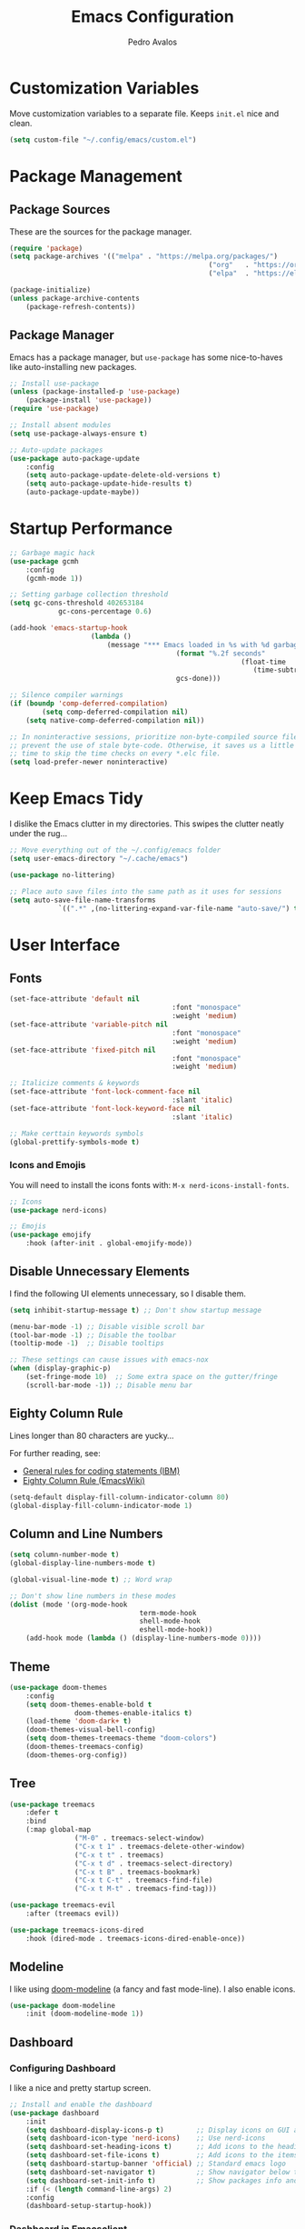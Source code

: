 #+TITLE: Emacs Configuration
#+AUTHOR: Pedro Avalos
#+DESCRIPTION: My literate Emacs configuration

* Customization Variables

Move customization variables to a separate file. Keeps ~init.el~ nice and clean.

#+BEGIN_SRC emacs-lisp
	(setq custom-file "~/.config/emacs/custom.el")
#+END_SRC

* Package Management

** Package Sources

These are the sources for the package manager.

#+BEGIN_SRC emacs-lisp
	(require 'package)
	(setq package-archives '(("melpa" . "https://melpa.org/packages/")
													 ("org"   . "https://orgmode.org/elpa/")
													 ("elpa"  . "https://elpa.gnu.org/packages/")))

	(package-initialize)
	(unless package-archive-contents
		(package-refresh-contents))
#+END_SRC

** Package Manager

Emacs has a package manager, but ~use-package~ has some nice-to-haves like
auto-installing new packages.

#+BEGIN_SRC emacs-lisp
	;; Install use-package
	(unless (package-installed-p 'use-package)
		(package-install 'use-package))
	(require 'use-package)

	;; Install absent modules
	(setq use-package-always-ensure t)

	;; Auto-update packages
	(use-package auto-package-update
		:config
		(setq auto-package-update-delete-old-versions t)
		(setq auto-package-update-hide-results t)
		(auto-package-update-maybe))
#+END_SRC

* Startup Performance

#+BEGIN_SRC emacs-lisp
	;; Garbage magic hack
	(use-package gcmh
		:config
		(gcmh-mode 1))

	;; Setting garbage collection threshold
	(setq gc-cons-threshold 402653184
				gc-cons-percentage 0.6)

	(add-hook 'emacs-startup-hook
						(lambda ()
							(message "*** Emacs loaded in %s with %d garbage collections."
											 (format "%.2f seconds"
															 (float-time
																(time-subtract after-init-time before-init-time)))
											 gcs-done)))

	;; Silence compiler warnings
	(if (boundp 'comp-deferred-compilation)
			(setq comp-deferred-compilation nil)
		(setq native-comp-deferred-compilation nil))

	;; In noninteractive sessions, prioritize non-byte-compiled source files to
	;; prevent the use of stale byte-code. Otherwise, it saves us a little IO
	;; time to skip the time checks on every *.elc file.
	(setq load-prefer-newer noninteractive)
#+END_SRC


* Keep Emacs Tidy

I dislike the Emacs clutter in my directories. This swipes the clutter neatly
under the rug...

#+BEGIN_SRC emacs-lisp
	;; Move everything out of the ~/.config/emacs folder
	(setq user-emacs-directory "~/.cache/emacs")

	(use-package no-littering)

	;; Place auto save files into the same path as it uses for sessions
	(setq auto-save-file-name-transforms
				`((".*" ,(no-littering-expand-var-file-name "auto-save/") t)))
#+END_SRC

* User Interface

** Fonts

#+BEGIN_SRC emacs-lisp
	(set-face-attribute 'default nil
											:font "monospace"
											:weight 'medium)
	(set-face-attribute 'variable-pitch nil
											:font "monospace"
											:weight 'medium)
	(set-face-attribute 'fixed-pitch nil
											:font "monospace"
											:weight 'medium)

	;; Italicize comments & keywords
	(set-face-attribute 'font-lock-comment-face nil
											:slant 'italic)
	(set-face-attribute 'font-lock-keyword-face nil
											:slant 'italic)

	;; Make certtain keywords symbols
	(global-prettify-symbols-mode t)
#+END_SRC

*** Icons and Emojis

You will need to install the icons fonts with: ~M-x nerd-icons-install-fonts~.

#+BEGIN_SrC emacs-lisp
	;; Icons
	(use-package nerd-icons)

	;; Emojis
	(use-package emojify
		:hook (after-init . global-emojify-mode))
#+END_SRC

** Disable Unnecessary Elements

I find the following UI elements unnecessary, so I disable them.

#+BEGIN_SRC emacs-lisp
	(setq inhibit-startup-message t) ;; Don't show startup message

	(menu-bar-mode -1) ;; Disable visible scroll bar
	(tool-bar-mode -1) ;; Disable the toolbar
	(tooltip-mode -1)  ;; Disable tooltips

	;; These settings can cause issues with emacs-nox
	(when (display-graphic-p)
		(set-fringe-mode 10)  ;; Some extra space on the gutter/fringe
		(scroll-bar-mode -1)) ;; Disable menu bar
#+END_SRC

** Eighty Column Rule

Lines longer than 80 characters are yucky...

For further reading, see:

+ [[https://www.ibm.com/docs/en/zos/2.3.0?topic=statements-general-rules-coding][General rules for coding statements (IBM)]]
+ [[https://www.emacswiki.org/emacs/EightyColumnRule][Eighty Column Rule (EmacsWiki)]]

#+BEGIN_SRC emacs-lisp
	(setq-default display-fill-column-indicator-column 80)
	(global-display-fill-column-indicator-mode 1)
#+END_SRC

** Column and Line Numbers

#+BEGIN_SRC emacs-lisp
	(setq column-number-mode t)
	(global-display-line-numbers-mode t)

	(global-visual-line-mode t) ;; Word wrap

	;; Don't show line numbers in these modes
	(dolist (mode '(org-mode-hook
									term-mode-hook
									shell-mode-hook
									eshell-mode-hook))
		(add-hook mode (lambda () (display-line-numbers-mode 0))))
#+END_SRC

** Theme

#+BEGIN_SRC emacs-lisp
	(use-package doom-themes
		:config
		(setq doom-themes-enable-bold t
					doom-themes-enable-italics t)
		(load-theme 'doom-dark+ t)
		(doom-themes-visual-bell-config)
		(setq doom-themes-treemacs-theme "doom-colors")
		(doom-themes-treemacs-config)
		(doom-themes-org-config))
#+END_SRC

** Tree

#+BEGIN_SRC emacs-lisp
	(use-package treemacs
		:defer t
		:bind
		(:map global-map
					("M-0" . treemacs-select-window)
					("C-x t 1" . treemacs-delete-other-window)
					("C-x t t" . treemacs)
					("C-x t d" . treemacs-select-directory)
					("C-x t B" . treemacs-bookmark)
					("C-x t C-t" . treemacs-find-file)
					("C-x t M-t" . treemacs-find-tag)))

	(use-package treemacs-evil
		:after (treemacs evil))

	(use-package treemacs-icons-dired
		:hook (dired-mode . treemacs-icons-dired-enable-once))
#+END_SRC

** Modeline

I like using [[https://github.com/seagle0128/doom-modeline][doom-modeline]] (a fancy and fast mode-line). I also enable icons.

#+BEGIN_SRC emacs-lisp
	(use-package doom-modeline
		:init (doom-modeline-mode 1))
#+END_SRC

** Dashboard

*** Configuring Dashboard

I like a nice and pretty startup screen.

#+BEGIN_SRC emacs-lisp
	;; Install and enable the dashboard
	(use-package dashboard
		:init
		(setq dashboard-display-icons-p t)        ;; Display icons on GUI and terminal
		(setq dashboard-icon-type 'nerd-icons)    ;; Use nerd-icons
		(setq dashboard-set-heading-icons t)      ;; Add icons to the headings
		(setq dashboard-set-file-icons t)         ;; Add icons to the items
		(setq dashboard-startup-banner 'official) ;; Standard emacs logo
		(setq dashboard-set-navigator t)          ;; Show navigator below the banner
		(setq dashboard-set-init-info t)          ;; Show packages info and init time
		:if (< (length command-line-args) 2)
		:config
		(dashboard-setup-startup-hook))
#+END_SRC

*** Dashboard in Emacsclient

To be able to use dashboard when emacs is daemonized, the following snippet
is required.

#+BEGIN_SRC emacs-lisp
	;; Enable dashboard for emacsclient
	(if (< (length command-line-args) 2)
			(setq initial-buffer-choice (lambda () (get-buffer-create "*dashboard*"))))
#+END_SRC

* Ivy (Counsel/Swiper)

Ivy, counsel, and swiper are generic completion mechanisms. Ivy-rich allows us
to add descriptions alongside the commands in ~M-x~.

** Installation

#+BEGIN_SRC emacs-lisp
	(use-package counsel
		:after ivy
		:config (counsel-mode))

	(use-package ivy
		:defer 0.1
		:diminish
		:bind
		(("C-c C-r" . ivy-resume)
		 ("C-x B" . ivy-switch-buffer-other-window))
		:custom
		(setq ivy-count-format "(%d/%d) ")
		(setq ivy-use-virtual-buffers t)
		(setq enable-recursive-minibuffers t)
		:config
		(ivy-mode))

	(use-package ivy-rich
		:after ivy
		:custom
		(ivy-virtual-abbreviate 'full
														ivy-rich-switch-buffer-align-virtual-buffer t
														ivy-rich-path-style 'abbrev)
		:config
		(ivy-set-display-transformer 'ivy-switch-buffer
																 'ivy-rich-switch-buffer-transformer)
		(ivy-rich-mode 1))

	(use-package swiper
		:after ivy
		:bind (("C-s" . swiper)
					 ("C-r" . swiper)))
#+END_SRC

** Improve Searching

Removes the ~^~ in prompts. The default string means that searches will match
the start of the string. I want to be able to search without knowing the start.

#+BEGIN_SRC emacs-lisp
	(setq ivy-initial-inputs-alist nil)
#+END_SRC

** Search History

The smex package allows ~M-x~ to remember our history.

#+BEGIN_SRC emacs-lisp
	(use-package smex)
	(smex-initialize)
#+END_SRC

** Ivy-posframe

#+BEGIN_SRC emacs-lisp
	(use-package ivy-posframe
		:init
		(setq ivy-posframe-display-functions-alist
					'((swiper . ivy-posframe-display-at-point)
						(complete-symbol . ivy-posframe-display-at-point)
						(counsel-M-x . ivy-display-function-fallback)
						(counsel-esh-history . ivy-posframe-display-at-window-center)
						(counsel-describe-function . ivy-display-funciton-fallback)
						(counsel-describe-variable . ivy-display-function-fallback)
						(counsel-find-file . ivy-display-function-fallback)
						(counsel-recentf . ivy-display-function-fallback)
						(dmenu . ivy-posframe-display-at-fram-top-center)
						(nil . ivy-posframe-display))
					ivy-posframe-height-alist
					'((swiper . 20)
						(dmenu . 20)
						(t . 10)))
		:config
		(ivy-posframe-mode 1 ))
#+END_SRC

* LSP

Language Server Protocol.

#+BEGIN_SRC emacs-lisp
	(use-package lsp-mode
		:init
		;; set prefix for lsp-command-keymap
		(setq lsp-keymap-prefix "C-c l")
		:hook (
					 (python-mode . lsp)
					 (lsp-mode . lsp-enable-which-key-integration))
		:commands lsp)

	(use-package lsp-ui :commands lsp-ui-mode)
	(use-package lsp-ivy :commands lsp-ivy-workspace-symbol)
	(use-package lsp-treemacs :commands lsp-treemacs-errors-list)
	(use-package dap-mode)

	(use-package which-key
		:config
		(which-key-mode))
#+END_SRC

** C/C++

#+BEGIN_SRC emacs-lisp
	(add-hook 'c-mode-hook 'lsp)
	(add-hook 'c++-mode-hook 'lsp)

	(setq gc-cons-threshold (* 100 1024 1024)
				read-process-output-max (* 1024 1024)
				treemacs-space-between-root-nodes nil)
#+END_SRC

* Keybindings

** Evil Mode

I prefer vim keybindings, sorry not sorry.

#+BEGIN_SRC emacs-lisp
	;; Set up evil mode
	(use-package evil
		:init
		(setq evil-want-keybinding nil)
		(setq evil-vsplit-window-right t)
		(setq evil-split-window-below t)
		(evil-mode t))

	;; Add evil keybindings to more modes
	(use-package evil-collection
		:after evil
		:config
		(setq evil-collection-mode-list '(dashboard dired ibuffer))
		(evil-collection-init))

	;; Evil mode tutorial
	(use-package evil-tutor)
#+END_SRC

** General Keybindings

General helps set keybindings. Install it with evil mode.
Use ~SPC~ as the prefix key.

#+BEGIN_SRC emacs-lisp
	(use-package general
		:config
		(general-evil-setup t))

	(nvmap :keymaps 'override :prefix "SPC"
		"SPC" '(counsel-M-x :which-key "M-x")
		"c c" '(compile :which-key "Compile")
		"c C" '(recompile :which-key "Recompile")
		"h r r" '((lambda () (interactive) (load-file "~/.config/emacs/init.el")) :which-key "Reload emacs config")
		"t t" '(toggle-truncate-lines :which-key "Toggle truncate lines"))

	(nvmap :keymaps 'override :prefix "SPC"
		"m *" '(org-ctrl-c-star :which-key "Org-ctrl-c-star")
		"m +" '(org-ctrl-c-minus :which-key "Org-ctrl-c-minus")
		"m ." '(counsel-org-goto :which-key "Counsel org goto")
		"m e" '(org-export-dispatch :which-key "Org export dispatch")
		"m f" '(org-footnote-new :which-key "Org footnote new")
		"m h" '(org-toggle-heading :which-key "Org toggle heading")
		"m i" '(org-toggle-item :which-key "Org toggle item")
		"m n" '(org-store-link :which-key "Org store link")
		"m o" '(org-set-property :which-key "Org set property")
		"m t" '(org-todo :which-key "Org todo")
		"m x" '(org-toggle-checkbox :which-key "Org toggle checkbox")
		"m B" '(org-babel-tangle :which-key "Org babel tangle")
		"m I" '(org-toggle-inline-images :which-key "Org toggle inline images")
		"m T" '(org-todo-list :which-key "Org todo list")
		"o a" '(org-agenda :which-key "Org agenda"))
#+END_SRC

** Buffers and Bookmarks

#+BEGIN_SRC emacs-lisp
	(nvmap :prefix "SPC"
		"b b" '(ibuffer :which-key "Ibuffer")
		"b c" '(clone-indirect-buffer-other-window :which-key "Clone indirect buffer other window")
		"b k" '(kill-current-buffer :which-key "Kill current buffer")
		"b n" '(next-buffer :which-key "Next buffer")
		"b p" '(previous-buffer :which-key "Previous buffer")
		"b B" '(ibuffer-list-buffers :which-key "Ibuffer list buffers")
		"b K" '(kill-buffer :which-key "Kill buffer"))
#+END_SRC

* Modes

These are useful modes that I like to have with emacs.

** Yaml

#+BEGIN_SRC emacs-lisp
	(use-package yaml-mode
		:mode (("\\.yml$" . yaml-mode)
					 ("\\.yaml$" . yaml-mode)))
#+END_SRC

* Other Settings

** Babel

#+BEGIN_SRC emacs-lisp
	(org-babel-do-load-languages
	 'org-babel-load-languages
	 '(
		 (python . t)))
#+END_SRC

** Indentation

I prefer to use a tab width of 2 character.

#+BEGIN_SRC emacs-lisp
	(setq-default indent-tabs-mode t)
	(setq-default tab-width 2)
	(setq indent-line-function 'insert-tab)
	(setq org-src-preserve-indentation nil 
				org-src-tab-acts-natively t)
#+END_SRC
